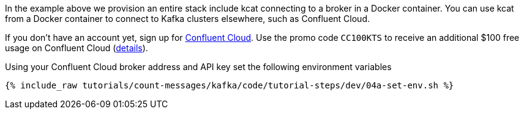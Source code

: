 In the example above we provision an entire stack include kcat connecting to a broker in a Docker container. You can use kcat from a Docker container to connect to Kafka clusters elsewhere, such as Confluent Cloud. 

If you don't have an account yet, sign up for link:https://www.confluent.io/confluent-cloud/tryfree/[Confluent Cloud]. 
Use the promo code `CC100KTS` to receive an additional $100 free usage on Confluent Cloud (https://www.confluent.io/confluent-cloud-promo-disclaimer[details]). 

Using your Confluent Cloud broker address and API key set the following environment variables

+++++
<pre class="snippet"><code class="shell">{% include_raw tutorials/count-messages/kafka/code/tutorial-steps/dev/04a-set-env.sh %}</code></pre>
+++++
